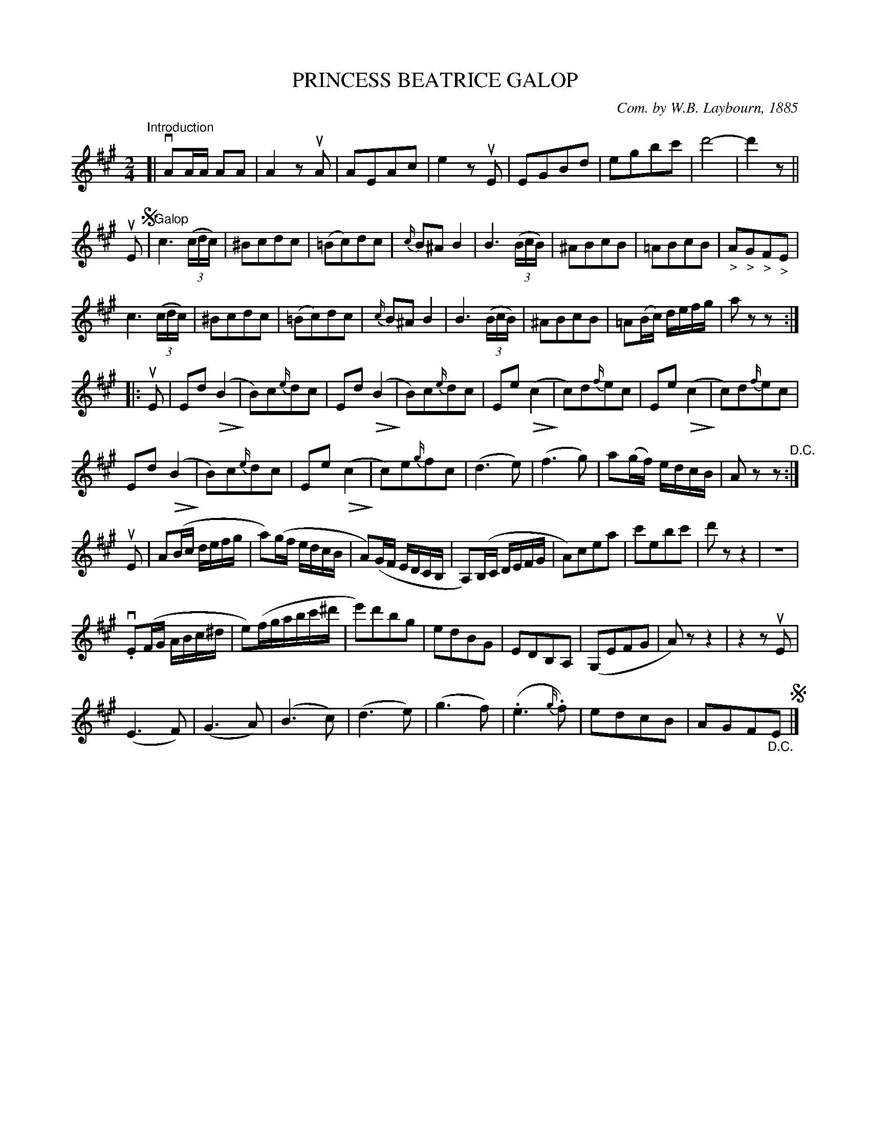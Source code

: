 X: 32801
T: PRINCESS BEATRICE GALOP
C: Com. by W.B. Laybourn, 1885
R: galop, polka
B: K\"ohler's Violin Repository, v.3, 1885 p.280 #1
F: http://www.archive.org/details/klersviolinrepos03rugg
Z: 2012 John Chambers <jc:trillian.mit.edu>
U: Q=!diminuendo(!
U: q=!diminuendo)!
M: 2/4
L: 1/16
K: A
"Introduction"[|\
vA2AA A2A2 | A4 z2uA2 | A2E2A2c2 | e4 z2uE2 | E2G2B2d2 | e2g2b2c'2 | d'8- | d'4z2 ||
uE2 !segno!|"Galop"\
c6((3cdc) | ^B2c2d2c2 | (=B2c2)d2c2 | {c/}B2^A2B4 | B6((3BcB) |  ^A2B2c2B2 | =A2B2c2B2 | "_>"A2"_>"G2"_>"F2"_>"E2 |
c6((3cdc) | ^B2c2d2c2 | (=B2c2)d2c2 | {c/}B2^A2B4 | B6((3BcB) |  ^A2B2c2B2 | =A2(Bc) defg | a2z2z2 :|
|: uE2 |\
E2d2(QB4 q| B2)c2{e/}d2c2 | E2d2(QB4 q| B2)c2{e/}d2c2 | E2e2(Qc4 q| c2)d2{f/}e2c2 | E2e2(Qc4 q| c2)d2{f/}e2c2 | 
E2d2(QB4 q| B2)c2{e/}d2c2 | E2e2(Qc4 q| c2)e2{g/}f2c2 | (d6e2) | (f6g2) | a2(gf) edcB | A2z2z2 "^D.C.":|
uE2 |\
A2(Bc defg | a2)(gf edcB | A2)(GF EDCB, | A,2)(B,C DEFG | A2)c2e2a2 | c'2e2b2c'2 | d'2z2z4 | z8 |
v.E2(FG ABc^d | e2)(fgabc'^d' | e'2)d'2b2g2 | e2d2B2G2 | E2D2B,2A,2 | (G,2E2F2G2 | A2)z2z4 | z4z2uE2 |
(E6F2) | (G6A2) | (B6c2) | (d6e2) | (g6f2) | (.e6{g/}.f2) | e2d2c2B2 | A2G2F2"_D.C."E2 !segno!|]
